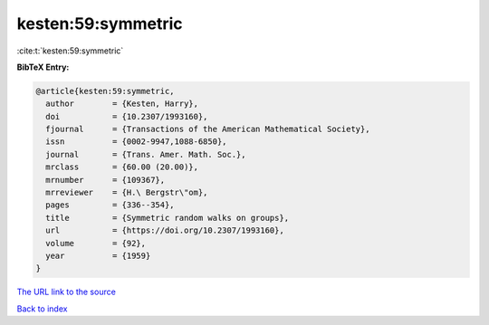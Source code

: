 kesten:59:symmetric
===================

:cite:t:`kesten:59:symmetric`

**BibTeX Entry:**

.. code-block:: bibtex

   @article{kesten:59:symmetric,
     author        = {Kesten, Harry},
     doi           = {10.2307/1993160},
     fjournal      = {Transactions of the American Mathematical Society},
     issn          = {0002-9947,1088-6850},
     journal       = {Trans. Amer. Math. Soc.},
     mrclass       = {60.00 (20.00)},
     mrnumber      = {109367},
     mrreviewer    = {H.\ Bergstr\"om},
     pages         = {336--354},
     title         = {Symmetric random walks on groups},
     url           = {https://doi.org/10.2307/1993160},
     volume        = {92},
     year          = {1959}
   }
`The URL link to the source <https://doi.org/10.2307/1993160>`_


`Back to index <../By-Cite-Keys.html>`_
